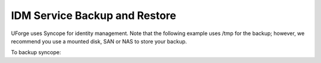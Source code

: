 .. Copyright (c) 2007-2016 UShareSoft, All rights reserved

.. _backup-idm:

IDM Service Backup and Restore
------------------------------

UForge uses Syncope for identity management. Note that the following example uses /tmp for the backup; however, we recommend you use a mounted disk, SAN or NAS to store your backup.

To backup syncope: